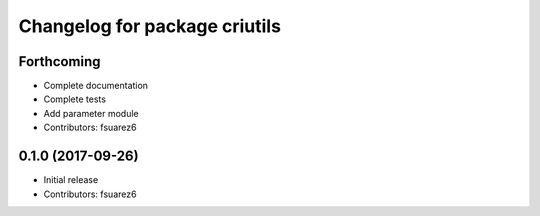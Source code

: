 ^^^^^^^^^^^^^^^^^^^^^^^^^^^^^^
Changelog for package criutils
^^^^^^^^^^^^^^^^^^^^^^^^^^^^^^

Forthcoming
-----------
* Complete documentation
* Complete tests
* Add parameter module
* Contributors: fsuarez6

0.1.0 (2017-09-26)
------------------
* Initial release
* Contributors: fsuarez6
